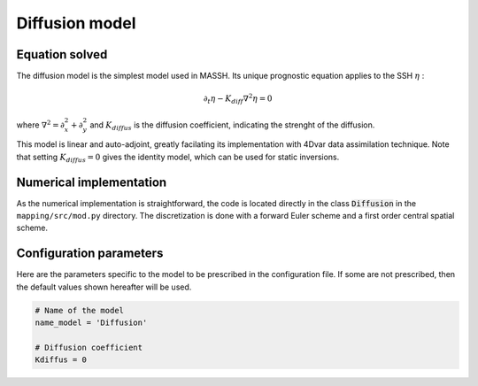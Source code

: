 Diffusion model
===============

Equation solved
---------------

The diffusion model is the simplest model used in MASSH. Its unique prognostic equation applies to the SSH :math:`\eta` :

.. math::
   \partial_t \eta - K_{diff} \nabla^2 \eta = 0

where :math:`\nabla^2 = \partial^2_x + \partial^2_y` and :math:`K_{diffus}` is the diffusion coefficient, indicating the strenght of the diffusion. 

This model is linear and auto-adjoint, greatly facilating its implementation with 4Dvar data assimilation technique.
Note that setting :math:`K_{diffus}=0` gives the identity model, which can be used for static inversions.

Numerical implementation
------------------------
As the numerical implementation is straightforward, the code is located directly in the class :code:`Diffusion` in the ``mapping/src/mod.py`` directory. 
The discretization is done with a forward Euler scheme and a first order central spatial scheme.

Configuration parameters
------------------------
Here are the parameters specific to the model to be prescribed in the configuration file. If some are not prescribed, then the default values shown hereafter will be used.

.. code-block:: python

   # Name of the model
   name_model = 'Diffusion'

   # Diffusion coefficient
   Kdiffus = 0

